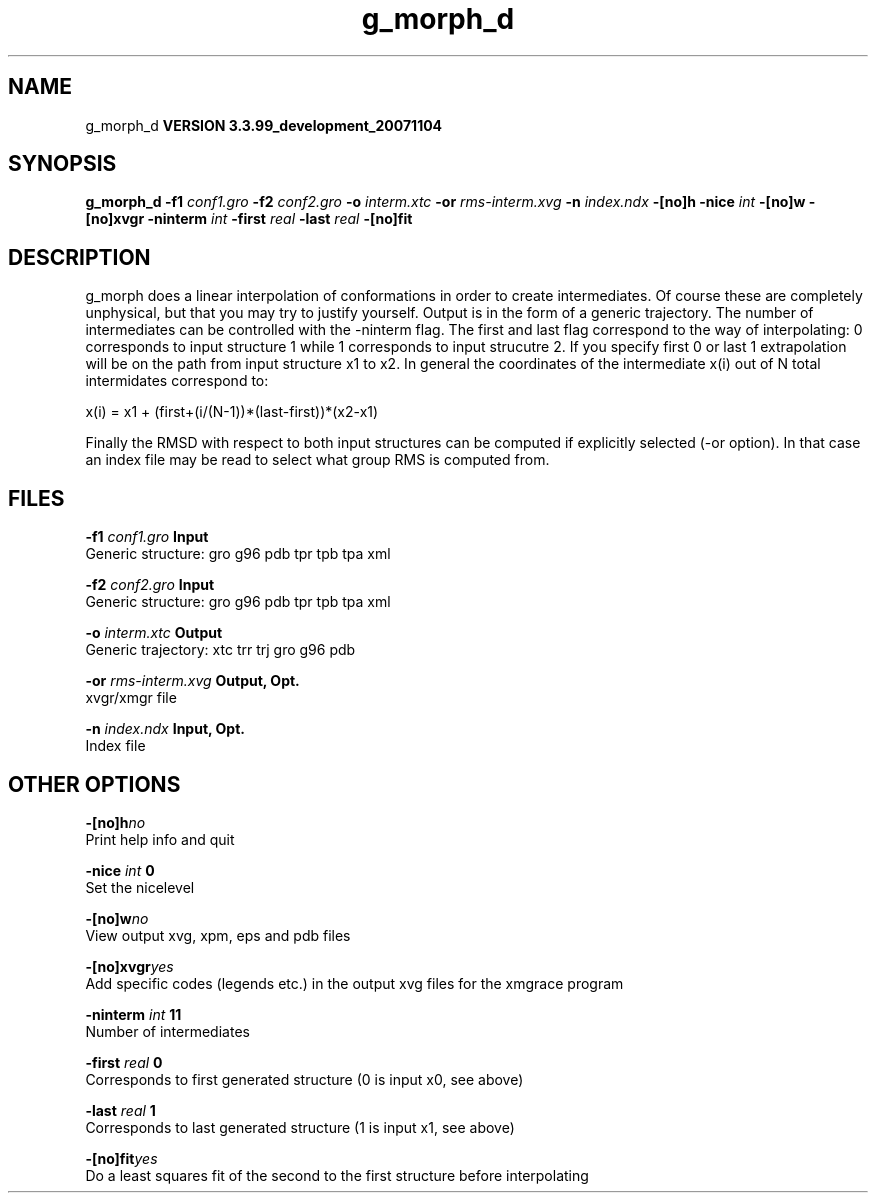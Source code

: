 .TH g_morph_d 1 "Thu 16 Oct 2008"
.SH NAME
g_morph_d
.B VERSION 3.3.99_development_20071104
.SH SYNOPSIS
\f3g_morph_d\fP
.BI "-f1" " conf1.gro "
.BI "-f2" " conf2.gro "
.BI "-o" " interm.xtc "
.BI "-or" " rms-interm.xvg "
.BI "-n" " index.ndx "
.BI "-[no]h" ""
.BI "-nice" " int "
.BI "-[no]w" ""
.BI "-[no]xvgr" ""
.BI "-ninterm" " int "
.BI "-first" " real "
.BI "-last" " real "
.BI "-[no]fit" ""
.SH DESCRIPTION
g_morph does a linear interpolation of conformations in order to
create intermediates. Of course these are completely unphysical, but
that you may try to justify yourself. Output is in the form of a 
generic trajectory. The number of intermediates can be controlled with
the -ninterm flag. The first and last flag correspond to the way of
interpolating: 0 corresponds to input structure 1 while
1 corresponds to input strucutre 2.
If you specify first  0 or last  1 extrapolation will be
on the path from input structure x1 to x2. In general the coordinates
of the intermediate x(i) out of N total intermidates correspond to:


x(i) = x1 + (first+(i/(N-1))*(last-first))*(x2-x1)


Finally the RMSD with respect to both input structures can be computed
if explicitly selected (-or option). In that case an index file may be
read to select what group RMS is computed from.
.SH FILES
.BI "-f1" " conf1.gro" 
.B Input
 Generic structure: gro g96 pdb tpr tpb tpa xml 

.BI "-f2" " conf2.gro" 
.B Input
 Generic structure: gro g96 pdb tpr tpb tpa xml 

.BI "-o" " interm.xtc" 
.B Output
 Generic trajectory: xtc trr trj gro g96 pdb 

.BI "-or" " rms-interm.xvg" 
.B Output, Opt.
 xvgr/xmgr file 

.BI "-n" " index.ndx" 
.B Input, Opt.
 Index file 

.SH OTHER OPTIONS
.BI "-[no]h"  "no    "
 Print help info and quit

.BI "-nice"  " int" " 0" 
 Set the nicelevel

.BI "-[no]w"  "no    "
 View output xvg, xpm, eps and pdb files

.BI "-[no]xvgr"  "yes   "
 Add specific codes (legends etc.) in the output xvg files for the xmgrace program

.BI "-ninterm"  " int" " 11" 
 Number of intermediates

.BI "-first"  " real" " 0     " 
 Corresponds to first generated structure (0 is input x0, see above)

.BI "-last"  " real" " 1     " 
 Corresponds to last generated structure (1 is input x1, see above)

.BI "-[no]fit"  "yes   "
 Do a least squares fit of the second to the first structure before interpolating

